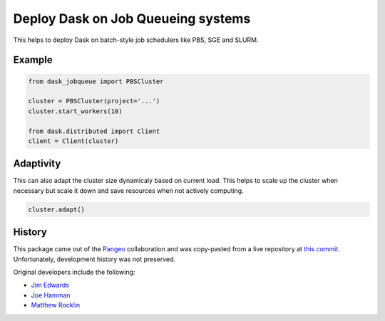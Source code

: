 Deploy Dask on Job Queueing systems
===================================

This helps to deploy Dask on batch-style job schedulers like PBS, SGE and SLURM.

Example
-------

.. code-block:: python

   from dask_jobqueue import PBSCluster

   cluster = PBSCluster(project='...')
   cluster.start_workers(10)

   from dask.distributed import Client
   client = Client(cluster)

Adaptivity
----------

This can also adapt the cluster size dynamicaly based on current load.
This helps to scale up the cluster when necessary but scale it down and save
resources when not actively computing.

.. code-block:: python

   cluster.adapt()


History
-------

This package came out of the `Pangeo <https://pangeo-data.github.io/>`_
collaboration and was copy-pasted from a live repository at
`this commit <https://github.com/pangeo-data/pangeo/commit/28f86b9c836bd622daa14d5c9b48ab73bbed4c73>`_.
Unfortunately, development history was not preserved.

Original developers include the following:

-  `Jim Edwards <https://github.com/jedwards4b>`_
-  `Joe Hamman <https://github.com/jhamman>`_
-  `Matthew Rocklin <https://github.com/mrocklin>`_
